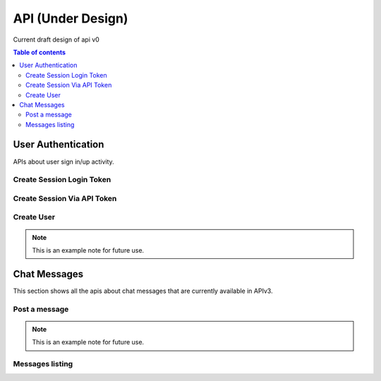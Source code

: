 API (Under Design)
======

Current draft design of api v0

.. contents:: Table of contents
   :local:
   :backlinks: none
   :depth: 2


User Authentication
--------------------------------

APIs about user sign in/up activity.


Create Session Login Token
~~~~~~~~


.. http:post:: /api/v1/login/auth

    Trigger a new build for the ``version_slug`` version of this project.

    **Example request**:

     .. sourcecode:: bash

         $ curl \
           -X POST \
           -H "Authorization: Token <token>" https://readthedocs.org/api/v3/projects/pip/versions/latest/builds/


    **Example response**:

    .. sourcecode:: json

        {
            "build": "{BUILD}",
            "project": "{PROJECT}",
            "version": "{VERSION}"
        }

    :statuscode 202: the build was triggered


Create Session Via API Token
~~~~~~~~


.. http:post:: /api/v1/login/auth

    Trigger a new build for the ``version_slug`` version of this project.

    **Example request**:

     .. sourcecode:: bash

         $ curl \
           -X POST \
           -H "Authorization: Token <token>" https://readthedocs.org/api/v3/projects/pip/versions/latest/builds/


    **Example response**:

    .. sourcecode:: json

        {
            "build": "{BUILD}",
            "project": "{PROJECT}",
            "version": "{VERSION}"
        }

    :statuscode 202: the build was triggered



Create User
~~~~~~~~

.. http:post:: /api/v1/users

    Update a redirect for this project.

    **Example request**:

     .. sourcecode:: bash

         $ curl \
           -X PUT \
           -H "Authorization: Token <token>" https://readthedocs.org/api/v3/projects/pip/redirects/1/ \
           -H "Content-Type: application/json" \
           -d @body.json

    The content of ``body.json`` is like,

    .. sourcecode:: json

        {
            "from_url": "/docs/",
            "to_url": "/documentation.html",
            "type": "page"
        }

    **Example response**:

    `See Redirect details <#redirect-details>`_


.. note::

   This is an example note for future use.



Chat Messages
---------

This section shows all the apis about chat messages that are currently available in APIv3.



Post a message
~~~~~~~~

.. http:post:: /api/v1/messages

    Post a message into the chat room.

    **Example request**:

     .. sourcecode:: bash

         $ curl \
           -X PUT \
           -H "Authorization: Token <token>" https://readthedocs.org/api/v3/projects/pip/redirects/1/ \
           -H "Content-Type: application/json" \
           -d @body.json

    The content of ``body.json`` is like,

    .. sourcecode:: json

        {
            "from_url": "/docs/",
            "to_url": "/documentation.html",
            "type": "page"
        }

    **Example response**:

    `See Redirect details <#redirect-details>`_


.. note::

   This is an example note for future use.



Messages listing
~~~~~~~~

.. http:get:: /api/v3/messages

    Retrieve a list of all versions for a project.

    **Example request**:

    .. sourcecode:: bash

        $ curl -H "Authorization: Token <token>" https://readthedocs.org/api/v3/projects/pip/versions/


    **Example response**:

    .. sourcecode:: json

        {
            "count": 25,
            "next": "/api/v3/projects/pip/versions/?limit=10&offset=10",
            "previous": null,
            "results": ["VERSION"]
        }

    :query boolean active: return only active versions
    :query boolean built: return only built versions
    :query string privacy_level: return versions with specific privacy level (``public`` or ``private``)
    :query string slug: return versions with matching slug
    :query string type: return versions with specific type (``branch`` or ``tag``)
    :query string verbose_name: return versions with matching version name




